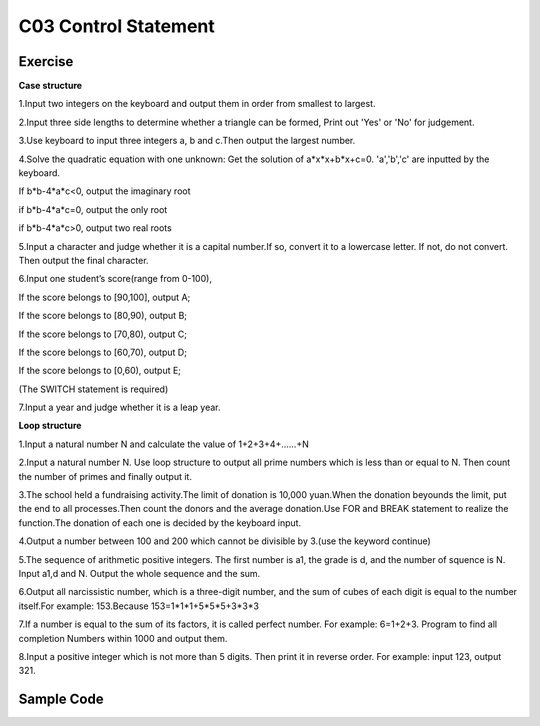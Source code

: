 ******************************
C03 Control Statement
******************************

Exercise
=========================
**Case structure**

1.Input two integers on the keyboard and output them in order from smallest to largest.

2.Input three side lengths to determine whether a triangle can be formed, Print out 'Yes' or 'No' for judgement.

3.Use keyboard to input three integers a, b and c.Then output the largest number.

4.Solve the quadratic equation with one unknown: Get the solution of a*x*x+b*x+c=0. 'a','b','c' are inputted by the keyboard.

If b*b-4*a*c<0, output the imaginary root

if b*b-4*a*c=0, output the only root

if b*b-4*a*c>0, output two real roots

5.Input a character and judge whether it is a capital number.If so, convert it to a lowercase letter. If not, do not convert. Then output the final character.

6.Input one student’s score(range from 0-100),

If the score belongs to [90,100], output A;

If the score belongs to [80,90), output B;

If the score belongs to [70,80), output C;

If the score belongs to [60,70), output D;

If the score belongs to [0,60), output E;

(The SWITCH statement is required)

7.Input a year and judge whether it is a leap year.

**Loop structure**

1.Input a natural number N and calculate the value of 1+2+3+4+……+N

2.Input a natural number N. Use loop structure to output all prime numbers which is less than or equal to N. Then count the number of primes and finally output it.

3.The school held a fundraising activity.The limit of donation is 10,000 yuan.When the donation beyounds the limit, put the end to all processes.Then count the donors and the average donation.Use FOR and BREAK statement to realize the function.The donation of each one is decided by the keyboard input.

4.Output a number between 100 and 200 which cannot be divisible by 3.(use the keyword continue)

5.The sequence of arithmetic positive integers. The first number is a1, the grade is d, and the number of squence is N. Input a1,d and N. Output the whole sequence and the sum.

6.Output all narcissistic number, which is a three-digit number, and the sum of cubes of each digit is equal to the number itself.For example: 153.Because 153=1*1*1+5*5*5+3*3*3

7.If a number is equal to the sum of its factors, it is called perfect number. For example: 6=1+2+3. Program to find all completion Numbers within 1000 and output them.

8.Input a positive integer which is not more than 5 digits. Then print it in reverse order. For example: input 123, output 321.

Sample Code
=========================
